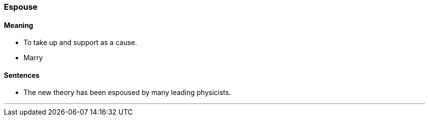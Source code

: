 === Espouse

==== Meaning

* To take up and support as a cause.
* Marry

==== Sentences

* The new theory has been [.underline]#espoused# by many leading physicists.

'''
